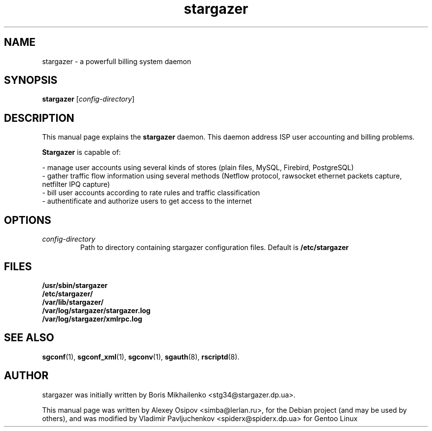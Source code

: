 .TH stargazer 8 "December 31, 2012" "" "stargazer"

.SH NAME
stargazer \- a powerfull billing system daemon

.SH SYNOPSIS
.B stargazer
.RI [ config-directory ]
.br

.SH DESCRIPTION
This manual page explains the
.B stargazer
daemon. This daemon address ISP user accounting and billing problems.
.PP
.B Stargazer
is capable of:
.PP
- manage user accounts using several kinds of stores (plain files, MySQL, Firebird, 
PostgreSQL)
.br
- gather traffic flow information using several methods (Netflow protocol, rawsocket
ethernet packets capture, netfilter IPQ capture)
.br
- bill user accounts according to rate rules and traffic classification
.br
- authentificate and authorize users to get access to the internet

.SH OPTIONS
.TP
.I config-directory
Path to directory containing stargazer configuration files. Default is 
.B
/etc/stargazer

.SH FILES
.B
/usr/sbin/stargazer
.br
.B
/etc/stargazer/
.br
.B
/var/lib/stargazer/
.br
.B
/var/log/stargazer/stargazer.log
.br
.B
/var/log/stargazer/xmlrpc.log

.SH SEE ALSO
.BR sgconf (1),
.BR sgconf_xml (1),
.BR sgconv (1),
.BR sgauth (8),
.BR rscriptd (8).

.SH AUTHOR
stargazer was initially written by Boris Mikhailenko <stg34@stargazer.dp.ua>.
.PP
This manual page was written by Alexey Osipov <simba@lerlan.ru>,
for the Debian project (and may be used by others), and was modified by
Vladimir Pavljuchenkov <spiderx@spiderx.dp.ua> for Gentoo Linux